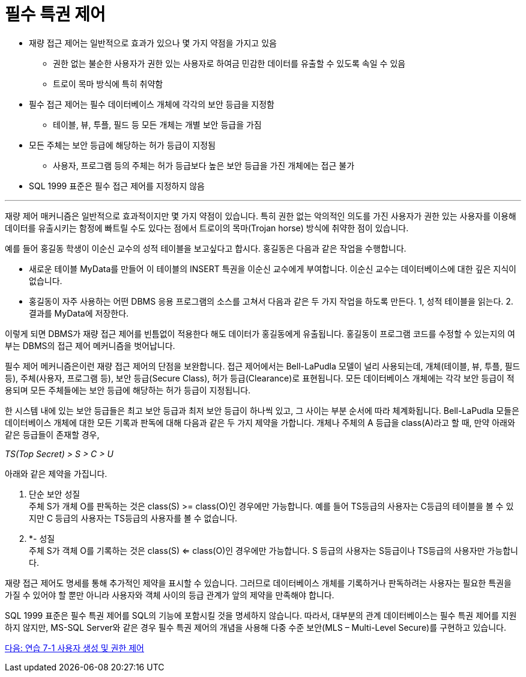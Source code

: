 = 필수 특권 제어

* 재량 접근 제어는 일반적으로 효과가 있으나 몇 가지 약점을 가지고 있음
** 권한 없는 불순한 사용자가 권한 있는 사용자로 하여금 민감한 데이터를 유출할 수 있도록 속일 수 있음
** 트로이 목마 방식에 특히 취약함
* 필수 접근 제어는 필수 데이터베이스 개체에 각각의 보안 등급을 지정함
** 테이블, 뷰, 투플, 필드 등 모든 개체는 개별 보안 등급을 가짐
* 모든 주체는 보안 등급에 해당하는 허가 등급이 지정됨
** 사용자, 프로그램 등의 주체는 허가 등급보다 높은 보안 등급을 가진 개체에는 접근 불가
* SQL 1999 표준은 필수 접근 제어를 지정하지 않음

---

재량 제어 매커니즘은 일반적으로 효과적이지만 몇 가지 약점이 있습니다. 특히 권한 없는 악의적인 의도를 가진 사용자가 권한 있는 사용자를 이용해 데이터를 유출시키는 함정에 빠트릴 수도 있다는 점에서 트로이의 목마(Trojan horse) 방식에 취약한 점이 있습니다.

예를 들어 홍길동 학생이 이순신 교수의 성적 테이블을 보고싶다고 합시다. 홍길동은 다음과 같은 작업을 수행합니다.

* 새로운 테이블 MyData를 만들어 이 테이블의 INSERT 특권을 이순신 교수에게 부여합니다. 이순신 교수는 데이터베이스에 대한 깊은 지식이 없습니다.
* 홍길동이 자주 사용하는 어떤 DBMS 응용 프로그램의 소스를 고쳐서 다음과 같은 두 가지 작업을 하도록 만든다. 1, 성적 테이블을 읽는다. 2. 결과를 MyData에 저장한다.

이렇게 되면 DBMS가 재량 접근 제어를 빈틈없이 적용한다 해도 데이터가 홍길동에게 유출됩니다. 홍길동이 프로그램 코드를 수정할 수 있는지의 여부는 DBMS의 접근 제어 메커니즘을 벗어납니다. 

필수 제어 메커니즘은이런 재량 접근 제어의 단점을 보완합니다. 접근 제어에서는 Bell-LaPudla 모델이 널리 사용되는데, 개체(테이블, 뷰, 투플, 필드 등), 주체(사용자, 프로그램 등), 보안 등급(Secure Class), 허가 등급(Clearance)로 표현됩니다. 모든 데이터베이스 개체에는 각각 보안 등급이 적용되며 모든 주체들에는 보안 등급에 해당하는 허가 등급이 지정됩니다. 

한 시스템 내에 있는 보안 등급들은 최고 보안 등급과 최저 보안 등급이 하나씩 있고, 그 사이는 부분 순서에 따라 체계화됩니다. Bell-LaPudla 모들은 데이터베이스 개체에 대한 모든 기록과 판독에 대해 다음과 같은 두 가지 제약을 가합니다. 개체나 주체의 A 등급을 class(A)라고 할 때, 만약 아래와 같은 등급들이 존재할 경우,

_TS(Top Secret) > S > C > U_

아래와 같은 제약을 가집니다.

1.	단순 보안 성질 +
주체 S가 개체 O를 판독하는 것은 class(S) >= class(O)인 경우에만 가능합니다. 예를 들어 TS등급의 사용자는 C등급의 테이블을 볼 수 있지만 C 등급의 사용자는 TS등급의 사용자를 볼 수 없습니다.
2.	*- 성질 +
주체 S가 객체 O를 기록하는 것은 class(S) <= class(O)인 경우에만 가능합니다. S 등급의 사용자는 S등급이나 TS등급의 사용자만 가능합니다.

재량 접근 제어도 명세를 통해 추가적인 제약을 표시할 수 있습니다. 그러므로 데이터베이스 개체를 기록하거나 판독하려는 사용자는 필요한 특권을 가질 수 있어야 할 뿐만 아니라 사용자와 객체 사이의 등급 관계가 앞의 제약을 만족해야 합니다.

SQL 1999 표준은 필수 특권 제어를 SQL의 기능에 포함시킬 것을 명세하지 않습니다. 따라서, 대부분의 관계 데이터베이스는 필수 특권 제어를 지원하지 않지만, MS-SQL Server와 같은 경우 필수 특권 제어의 개념을 사용해 다중 수준 보안(MLS – Multi-Level Secure)를 구현하고 있습니다.

link:./09_lab07_1.adoc[다음: 연습 7-1 사용자 생성 및 권한 제어]